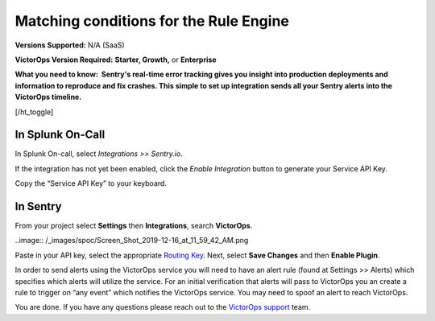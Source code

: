 .. _sentry-integration:

************************************************************************
Matching conditions for the Rule Engine
************************************************************************

.. meta::
   :description: About the user roll in Splunk On-Call.

**Versions Supported:** N/A (SaaS)

**VictorOps Version Required:** **Starter, Growth,** or **Enterprise**

**What you need to know:  Sentry's real-time error tracking gives you
insight into production deployments and information to reproduce and fix
crashes. This simple to set up integration sends all your Sentry alerts
into the VictorOps timeline.**

[/ht_toggle]

**In Splunk On-Call**
---------------------

In Splunk On-call, select *Integrations >> Sentry.io*.

If the integration has not yet been enabled, click the *Enable
Integration* button to generate your Service API Key.

Copy the “Service API Key” to your keyboard.

**In Sentry**
-------------

From your project select **Settings** then **Integrations**, search
**VictorOps**.

..image:: /_images/spoc/Screen_Shot_2019-12-16_at_11_59_42_AM.png

Paste in your API key, select the appropriate `Routing
Key <https://help.victorops.com/knowledge-base/routing-keys/>`__. Next,
select **Save Changes** and then **Enable Plugin**.

In order to send alerts using the VictorOps service you will need to
have an alert rule (found at Settings >> Alerts) which specifies which
alerts will utilize the service. For an initial verification that alerts
will pass to VictorOps you an create a rule to trigger on “any event”
which notifies the VictorOps service. You may need to spoof an alert to
reach VictorOps.

You are done. If you have any questions please reach out to the
`VictorOps
support <mailto:support@victorops.com?Subject=Sentry.io%20VictorOps%20Integration>`__
team.
